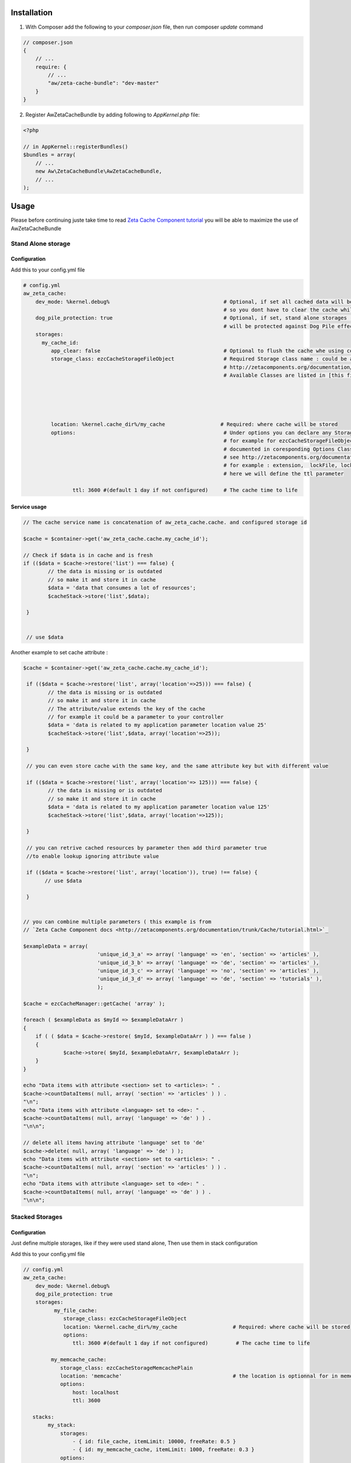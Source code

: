 Installation
============

1. With Composer add the following to your `composer.json` file, then run composer `update` command

.. code-block:: json

    // composer.json
    {
        // ...
        require: {
            // ...
            "aw/zeta-cache-bundle": "dev-master"
        }
    }
..



2. Register AwZetaCacheBundle by adding following to `AppKernel.php` file:

.. code-block:: php

    <?php

    // in AppKernel::registerBundles()
    $bundles = array(
        // ...
        new Aw\ZetaCacheBundle\AwZetaCacheBundle,
        // ...
    );


Usage
=====

Please before continuing juste take time to read `Zeta Cache Component tutorial <http://zetacomponents.org/documentation/trunk/Cache/tutorial.html>`_
you will be able to maximize the use of AwZetaCacheBundle


Stand Alone storage
-------------------

Configuration
~~~~~~~~~~~~~

Add this to your config.yml file

.. code-block:: yaml

    # config.yml
    aw_zeta_cache:
        dev_mode: %kernel.debug%                                     # Optional, if set all cached data will be flaged as outdated (invalid), 
                                                                     # so you dont have to clear the cache while you are in dev mode :)
        dog_pile_protection: true                                    # Optional, if set, stand alone storages (that are not used in stack)
                                                                     # will be protected against Dog Pile effect
        storages:
          my_cache_id:
             app_clear: false                                        # Optional to flush the cache whe using command line :  php app/console cache:clear
             storage_class: ezcCacheStorageFileObject                # Required Storage class name : could be any classStorage name see 
                                                                     # http://zetacomponents.org/documentation/trunk/Cache/tutorial.html
                                                                     # Available Classes are listed in [this file](../config/parameters.yml)





             location: %kernel.cache_dir%/my_cache                  # Required: where cache will be stored
             options:                                                # Under options you can declare any Storage options parameter 'case sensitive'
                                                                     # for example for ezcCacheStorageFileObject, all supported parameters are 
                                                                     # documented in coresponding Options Class ezcCacheStorageFileOptions
                                                                     # see http://zetacomponents.org/documentation/trunk/Cache/phpdoc/ezcCacheStorageFileOptions.html
                                                                     # for example : extension,  lockFile, lockWaitTime, maxLockTime, permissions, ttl
                                                                     # here we will define the ttl parameter

                    ttl: 3600 #(default 1 day if not configured)     # The cache time to life


Service usage
~~~~~~~~~~~~~

.. code-block :: php
 
    // The cache service name is concatenation of aw_zeta_cache.cache. and configured storage id

    $cache = $container->get('aw_zeta_cache.cache.my_cache_id');    

    // Check if $data is in cache and is fresh
    if (($data = $cache->restore('list') === false) {
            // the data is missing or is outdated
            // so make it and store it in cache
            $data = 'data that consumes a lot of resources';
            $cacheStack->store('list',$data);

     }


     // use $data


Another example to set cache attribute :

.. code-block :: php

        $cache = $container->get('aw_zeta_cache.cache.my_cache_id');

         if (($data = $cache->restore('list', array('location'=>25))) === false) {
                // the data is missing or is outdated
                // so make it and store it in cache
                // The attribute/value extends the key of the cache
                // for example it could be a parameter to your controller
                $data = 'data is related to my application parameter location value 25'
                $cacheStack->store('list',$data, array('location'=>25));

         }

         // you can even store cache with the same key, and the same attribute key but with different value

         if (($data = $cache->restore('list', array('location'=> 125))) === false) {
                // the data is missing or is outdated
                // so make it and store it in cache
                $data = 'data is related to my application parameter location value 125'
                $cacheStack->store('list',$data, array('location'=>125));

         }

         // you can retrive cached resources by parameter then add third parameter true 
         //to enable lookup ignoring attribute value

         if (($data = $cache->restore('list', array('location')), true) !== false) {
               // use $data

         }


        // you can combine multiple parameters ( this example is from 
        // `Zeta Cache Component docs <http://zetacomponents.org/documentation/trunk/Cache/tutorial.html>`_

        $exampleData = array(
                                'unique_id_3_a' => array( 'language' => 'en', 'section' => 'articles' ),
                                'unique_id_3_b' => array( 'language' => 'de', 'section' => 'articles' ),
                                'unique_id_3_c' => array( 'language' => 'no', 'section' => 'articles' ),
                                'unique_id_3_d' => array( 'language' => 'de', 'section' => 'tutorials' ),
                                );

        $cache = ezcCacheManager::getCache( 'array' );

        foreach ( $exampleData as $myId => $exampleDataArr )
        {
            if ( ( $data = $cache->restore( $myId, $exampleDataArr ) ) === false )
            {
                     $cache->store( $myId, $exampleDataArr, $exampleDataArr );
            }
        }

        echo "Data items with attribute <section> set to <articles>: " .
        $cache->countDataItems( null, array( 'section' => 'articles' ) ) .
        "\n";
        echo "Data items with attribute <language> set to <de>: " .
        $cache->countDataItems( null, array( 'language' => 'de' ) ) .
        "\n\n";

        // delete all items having attribute 'language' set to 'de'
        $cache->delete( null, array( 'language' => 'de' ) );
        echo "Data items with attribute <section> set to <articles>: " .
        $cache->countDataItems( null, array( 'section' => 'articles' ) ) .
        "\n";
        echo "Data items with attribute <language> set to <de>: " .
        $cache->countDataItems( null, array( 'language' => 'de' ) ) .
        "\n\n";


Stacked Storages
----------------

Configuration
~~~~~~~~~~~~~
Just define multiple storages, like if they were used stand alone, Then use them in stack configuration


Add this to your config.yml file

.. code-block:: yaml

    // config.yml
    aw_zeta_cache:
        dev_mode: %kernel.debug%
        dog_pile_protection: true
        storages:
              my_file_cache:
                 storage_class: ezcCacheStorageFileObject
                 location: %kernel.cache_dir%/my_cache                  # Required: where cache will be stored
                 options:
                    ttl: 3600 #(default 1 day if not configured)         # The cache time to life

             my_memcache_cache:
                storage_class: ezcCacheStorageMemcachePlain
                location: 'memcache'                                    # the location is optionnal for in memory storages
                options:
                    host: localhost
                    ttl: 3600

       stacks:
            my_stack:
                storages:
                    - { id: file_cache, itemLimit: 10000, freeRate: 0.5 }
                    - { id: my_memcache_cache, itemLimit: 1000, freeRate: 0.3 }
                options:
                    replacementStrategy: ezcCacheStackLfuReplacementStrategy      # optional: Replacement strategy default  
                                                                                  # is ezcCacheStackLruReplacementStrategy (LRU)
                                                                                  # for LFU then use ezcCacheStackLfuReplacementStrategy

From here you can use the defined stack just like a simple storage

.. code-block :: php

        <?php

        $cache = $container->get('aw_zeta_cache.cache.my_stack');

        // Check if $data is in cache and is fresh
        if (($data = $cache->restore('list') === false) {
                // the data is missing or is outdated
                // so make it and store it in cache
                $data = 'data that consumes a lot of resources';
                $cacheStack->store('list',$data);

         }

Full configuration
==================
Doc To be completed

Command line
============

Doc To be completed

Cache Clearer Service
==================

Doc To be completed







